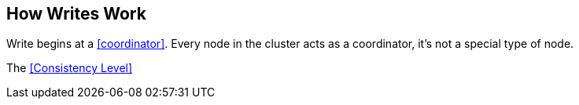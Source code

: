 == How Writes Work

Write begins at a <<coordinator>>.  Every node in the cluster acts as a coordinator, it's not a special type of node.


The <<Consistency Level>>


